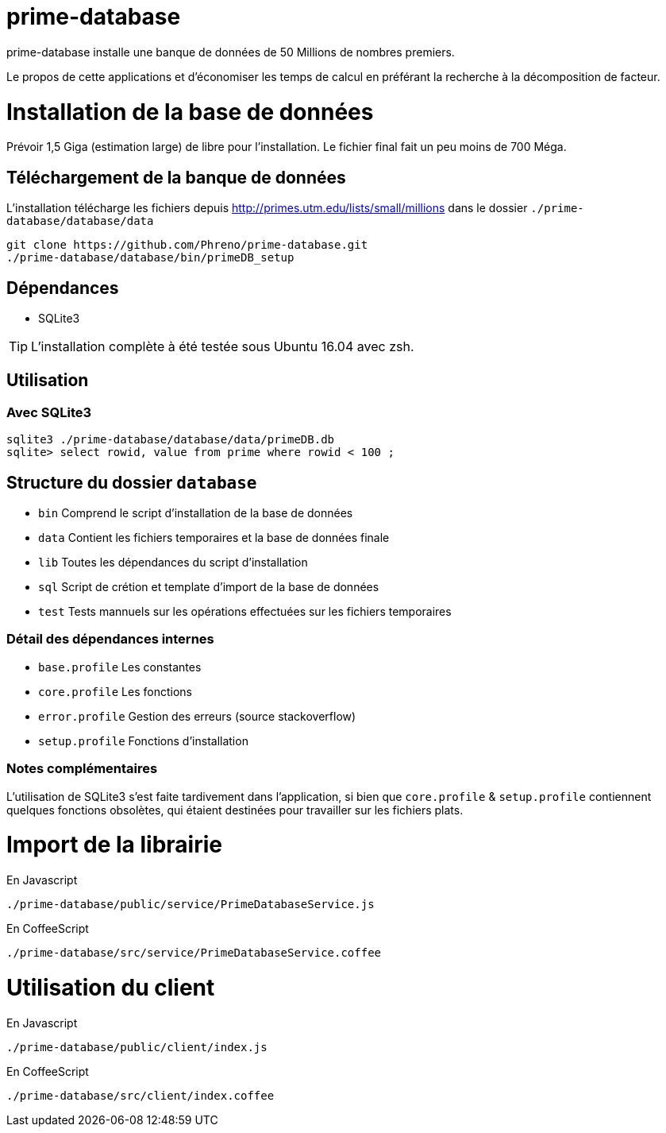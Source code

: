 # prime-database

prime-database installe une banque de données de 50 Millions de nombres premiers.

Le propos de cette applications et d'économiser les temps de calcul en préférant la recherche à la décomposition de facteur.

# Installation de la base de données

Prévoir 1,5 Giga (estimation large) de libre pour l'installation. Le fichier final fait un peu moins de 700 Méga.

## Téléchargement de la banque de données

L'installation télécharge les fichiers depuis http://primes.utm.edu/lists/small/millions dans le dossier `./prime-database/database/data`

  git clone https://github.com/Phreno/prime-database.git
  ./prime-database/database/bin/primeDB_setup

## Dépendances

- SQLite3

TIP: L'installation complète à été testée sous Ubuntu 16.04 avec zsh.

## Utilisation

### Avec SQLite3

  sqlite3 ./prime-database/database/data/primeDB.db
  sqlite> select rowid, value from prime where rowid < 100 ;

## Structure du dossier `database`

- `bin` Comprend le script d'installation de la base de données
- `data` Contient les fichiers temporaires et la base de données finale
- `lib` Toutes les dépendances du script d'installation
- `sql` Script de crétion et template d'import de la base de données
- `test` Tests mannuels sur les opérations effectuées sur les fichiers temporaires

### Détail des dépendances internes

- `base.profile` Les constantes
- `core.profile` Les fonctions
- `error.profile` Gestion des erreurs (source stackoverflow)
- `setup.profile` Fonctions d'installation

### Notes complémentaires

L'utilisation de SQLite3 s'est faite tardivement dans l'application, si bien que `core.profile` & `setup.profile` contiennent
quelques fonctions obsolètes, qui étaient destinées pour travailler sur les fichiers plats.

# Import de la librairie

En Javascript

  ./prime-database/public/service/PrimeDatabaseService.js

En CoffeeScript

  ./prime-database/src/service/PrimeDatabaseService.coffee

# Utilisation du client

En Javascript

  ./prime-database/public/client/index.js

En CoffeeScript

  ./prime-database/src/client/index.coffee


